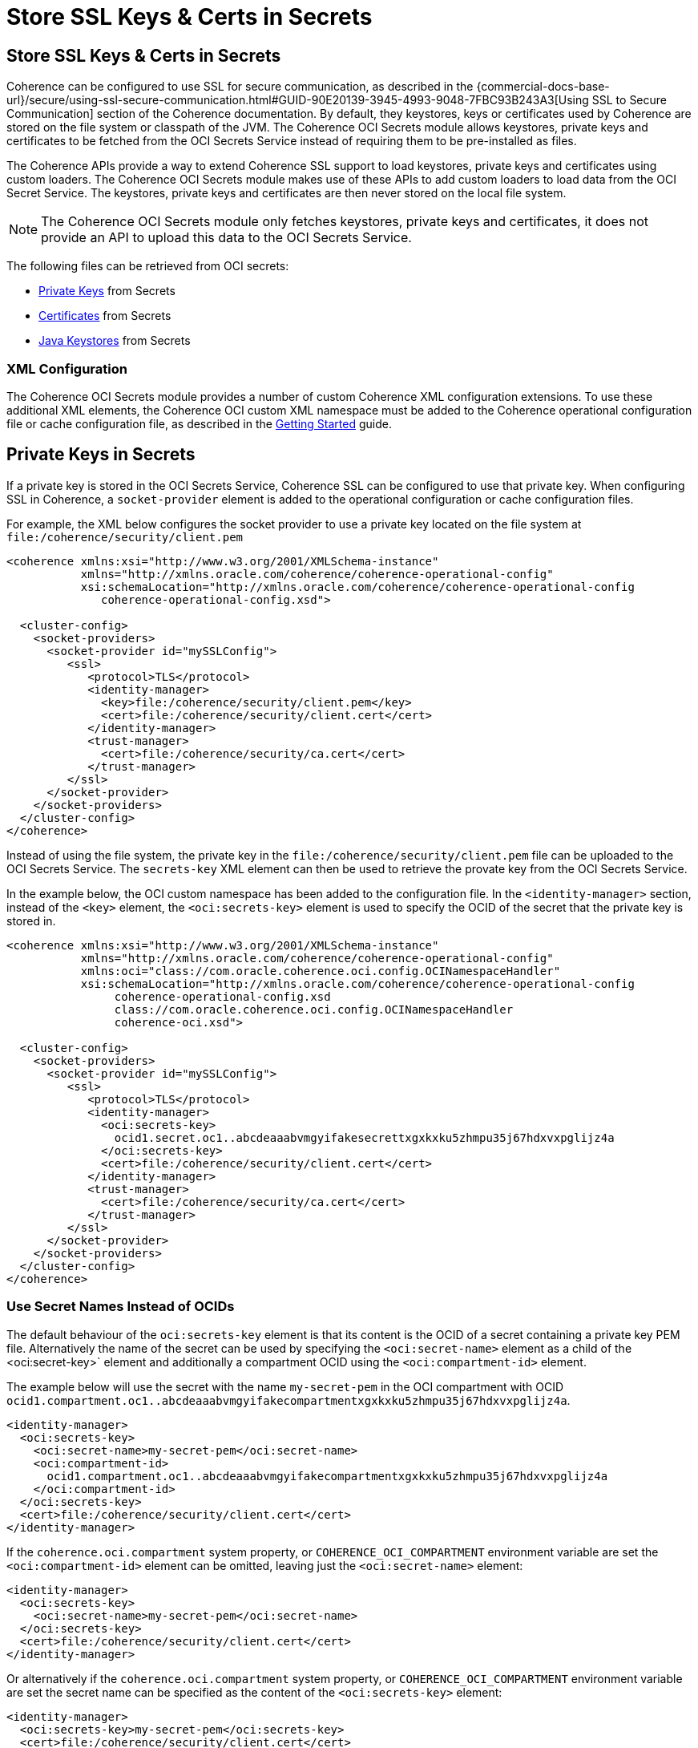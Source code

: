 ///////////////////////////////////////////////////////////////////////////////
    Copyright (c) 2000, 2021, Oracle and/or its affiliates.

    Licensed under the Universal Permissive License v 1.0 as shown at
    http://oss.oracle.com/licenses/upl.
///////////////////////////////////////////////////////////////////////////////
= Store SSL Keys & Certs in Secrets

// DO NOT remove this header - it might look like a duplicate of the header above, but
// both they serve a purpose, and the docs will look wrong if it is removed.
== Store SSL Keys & Certs in Secrets

Coherence can be configured to use SSL for secure communication, as described in the
{commercial-docs-base-url}/secure/using-ssl-secure-communication.html#GUID-90E20139-3945-4993-9048-7FBC93B243A3[Using SSL to Secure Communication] section of the Coherence documentation. By default, they keystores, keys or certificates used by Coherence are stored on the file system or classpath of the JVM. The Coherence OCI Secrets module allows keystores, private keys and certificates to be fetched from the OCI Secrets Service instead of requiring them to be pre-installed as files.

The Coherence APIs provide a way to extend Coherence SSL support to load keystores, private keys and certificates using custom loaders. The Coherence OCI Secrets module makes use of these APIs to add custom loaders to load data from the OCI Secret Service. The keystores, private keys and certificates are then never stored on the local file system.

[NOTE]
====
The Coherence OCI Secrets module only fetches keystores, private keys and certificates,
it does not provide an API to upload this data to the OCI Secrets Service.
====

The following files can be retrieved from OCI secrets:

* <<keys,Private Keys>> from Secrets
* <<certs,Certificates>> from Secrets
* <<keystores,Java Keystores>> from Secrets



=== XML Configuration

The Coherence OCI Secrets module provides a number of custom Coherence XML configuration extensions.
To use these additional XML elements, the Coherence OCI custom XML namespace must be added to the Coherence operational configuration file or cache configuration file, as described in the <<docs/about/02_getting_started.adoc,Getting Started>> guide.


[#keys]
== Private Keys in Secrets

If a private key is stored in the OCI Secrets Service, Coherence SSL can be configured to use that private key.
When configuring SSL in Coherence, a `socket-provider` element is added to the operational configuration or cache configuration files.

For example, the XML below configures the socket provider to use a private key located on the file system at `file:/coherence/security/client.pem`

[source,xml]
----
<coherence xmlns:xsi="http://www.w3.org/2001/XMLSchema-instance"
           xmlns="http://xmlns.oracle.com/coherence/coherence-operational-config"
           xsi:schemaLocation="http://xmlns.oracle.com/coherence/coherence-operational-config
              coherence-operational-config.xsd">

  <cluster-config>
    <socket-providers>
      <socket-provider id="mySSLConfig">
         <ssl>
            <protocol>TLS</protocol>
            <identity-manager>
              <key>file:/coherence/security/client.pem</key>
              <cert>file:/coherence/security/client.cert</cert>
            </identity-manager>
            <trust-manager>
              <cert>file:/coherence/security/ca.cert</cert>
            </trust-manager>
         </ssl>
      </socket-provider>
    </socket-providers>
  </cluster-config>
</coherence>
----

Instead of using the file system, the private key in the `file:/coherence/security/client.pem` file can be uploaded to the OCI Secrets Service. The `secrets-key` XML element can then be used to retrieve the provate key from the OCI Secrets Service.

In the example below, the OCI custom namespace has been added to the configuration file. In the `<identity-manager>` section, instead of the `<key>` element, the `<oci:secrets-key>` element is used to specify the OCID of the secret that the private key is stored in.

[source,xml]
----
<coherence xmlns:xsi="http://www.w3.org/2001/XMLSchema-instance"
           xmlns="http://xmlns.oracle.com/coherence/coherence-operational-config"
           xmlns:oci="class://com.oracle.coherence.oci.config.OCINamespaceHandler"
           xsi:schemaLocation="http://xmlns.oracle.com/coherence/coherence-operational-config
                coherence-operational-config.xsd
                class://com.oracle.coherence.oci.config.OCINamespaceHandler
                coherence-oci.xsd">

  <cluster-config>
    <socket-providers>
      <socket-provider id="mySSLConfig">
         <ssl>
            <protocol>TLS</protocol>
            <identity-manager>
              <oci:secrets-key>
                ocid1.secret.oc1..abcdeaaabvmgyifakesecrettxgxkxku5zhmpu35j67hdxvxpglijz4a
              </oci:secrets-key>
              <cert>file:/coherence/security/client.cert</cert>
            </identity-manager>
            <trust-manager>
              <cert>file:/coherence/security/ca.cert</cert>
            </trust-manager>
         </ssl>
      </socket-provider>
    </socket-providers>
  </cluster-config>
</coherence>
----

=== Use Secret Names Instead of OCIDs

The default behaviour of the `oci:secrets-key` element is that its content is the OCID of a secret containing a private key PEM file. Alternatively the name of the secret can be used by specifying the `<oci:secret-name>` element as a child of the <oci:secret-key>` element and additionally a compartment OCID using the `<oci:compartment-id>` element.

The example below will use the secret with the name `my-secret-pem` in the OCI compartment with OCID `ocid1.compartment.oc1..abcdeaaabvmgyifakecompartmentxgxkxku5zhmpu35j67hdxvxpglijz4a`.

[source,xml]
----
<identity-manager>
  <oci:secrets-key>
    <oci:secret-name>my-secret-pem</oci:secret-name>
    <oci:compartment-id>
      ocid1.compartment.oc1..abcdeaaabvmgyifakecompartmentxgxkxku5zhmpu35j67hdxvxpglijz4a
    </oci:compartment-id>
  </oci:secrets-key>
  <cert>file:/coherence/security/client.cert</cert>
</identity-manager>
----

If the `coherence.oci.compartment` system property, or `COHERENCE_OCI_COMPARTMENT` environment variable are set the `<oci:compartment-id>` element can be omitted, leaving just the `<oci:secret-name>` element:

[source,xml]
----
<identity-manager>
  <oci:secrets-key>
    <oci:secret-name>my-secret-pem</oci:secret-name>
  </oci:secrets-key>
  <cert>file:/coherence/security/client.cert</cert>
</identity-manager>
----

Or alternatively if the `coherence.oci.compartment` system property, or `COHERENCE_OCI_COMPARTMENT` environment variable are set the secret name can be specified as the content of the `<oci:secrets-key>` element:

[source,xml]
----
<identity-manager>
  <oci:secrets-key>my-secret-pem</oci:secrets-key>
  <cert>file:/coherence/security/client.cert</cert>
</identity-manager>
----

If the `<oci:secrets-key>` element does not contain a valid OCID, it is assumed to be a secret name, in which case the Compartment OCID must be specified.
If the `<oci:secret-name>` element is used, or if the `<oci:secrets-key>` element is not an OCID and no Compartment OCID is specified or the `coherence.oci.compartment` system property, or `COHERENCE_OCI_COMPARTMENT` environment variable are not set, then an exception will be thrown.


[#certs]
== Certificates in Secrets

If a certificate is stored in the OCI Secrets Service, Coherence SSL can be configured to use that certificate.
When configuring SSL in Coherence, a `socket-provider` element is added to the operational configuration or cache configuration files.

For example, the XML below configures the socket provider with an `<identity-manager>` that uses the certificate located on the file system at `file:/coherence/security/client.cert` and a `<trust-manager>` that uses the CA certificate located on the file system at `file:/coherence/security/ca.cert`

[source,xml]
----
<coherence xmlns:xsi="http://www.w3.org/2001/XMLSchema-instance"
           xmlns="http://xmlns.oracle.com/coherence/coherence-operational-config"
           xsi:schemaLocation="http://xmlns.oracle.com/coherence/coherence-operational-config
              coherence-operational-config.xsd">

  <cluster-config>
    <socket-providers>
      <socket-provider id="mySSLConfig">
         <ssl>
            <protocol>TLS</protocol>
            <identity-manager>
              <key>file:/coherence/security/client.pem</key>
              <cert>file:/coherence/security/client.cert</cert>
            </identity-manager>
            <trust-manager>
              <cert>file:/coherence/security/ca.cert</cert>
            </trust-manager>
         </ssl>
      </socket-provider>
    </socket-providers>
  </cluster-config>
</coherence>
----

Instead of using the file system, the certificate files can be uploaded to the OCI Secrets Service. The `secrets-cert` XML element can then be used to retrieve the provate key from the OCI Secrets Service.

In the example below, the OCI custom namespace has been added to the configuration file. In the `<identity-manager>` section, instead of the `<key>` element, the `<oci:secrets-key>` element is used to specify the OCID of the secret that the certificates are stored in.

[source,xml]
----
<coherence xmlns:xsi="http://www.w3.org/2001/XMLSchema-instance"
           xmlns="http://xmlns.oracle.com/coherence/coherence-operational-config"
           xmlns:oci="class://com.oracle.coherence.oci.config.OCINamespaceHandler"
           xsi:schemaLocation="http://xmlns.oracle.com/coherence/coherence-operational-config
                coherence-operational-config.xsd
                class://com.oracle.coherence.oci.config.OCINamespaceHandler
                coherence-oci.xsd">

  <cluster-config>
    <socket-providers>
      <socket-provider id="mySSLConfig">
         <ssl>
            <protocol>TLS</protocol>
            <identity-manager>
              <oci:secrets-key>
                ocid1.secret.oc1..abcdeaaabvmgyifakesecrettxgxkxku5zhmpu35j67hdxvxpglijz4a
              </oci:secrets-key>
              <oci:secrets-cert>
                ocid1.secret.oc1..decdeaaabvmgyifakesecrettxgxkxku5zhmpu35j67hdxvxpglijz89
              </oci:secrets-cert>
            </identity-manager>
            <trust-manager>
              <oci:secrets-cert>
                ocid1.secret.oc1..xacdeaaabvmgyifakesecrettxgxkxku5zhmpu35j67hdxvxpglijz37
              </oci:secrets-cert>
            </trust-manager>
         </ssl>
      </socket-provider>
    </socket-providers>
  </cluster-config>
</coherence>
----

=== Use Secret Names Instead of OCIDs

The default behaviour of the `oci:secrets-cert` element is that its content is the OCID of a secret containing the certificate file. Alternatively the name of the secret can be used by specifying the `<oci:secret-name>` element as a child of the <oci:secret-cert>` element and additionally a compartment OCID using the `<oci:compartment-id>` element.

The example below will create a trust manager using the CA certificate from the secret with the name `my-secret-ca-cert` in the OCI compartment with OCID `ocid1.compartment.oc1..abcdeaaabvmgyifakecompartmentxgxkxku5zhmpu35j67hdxvxpglijz4a`.

[source,xml]
----
<trust-manager>
  <oci:secrets-cert>
    <oci:secret-name>my-secret-ca-cert</oci:secret-name>
    <oci:compartment-id>
      ocid1.compartment.oc1..abcdeaaabvmgyifakecompartmentxgxkxku5zhmpu35j67hdxvxpglijz4a
    </oci:compartment-id>
  </oci:secrets-cert>
</trust-manager>
----

If the `coherence.oci.compartment` system property, or `COHERENCE_OCI_COMPARTMENT` environment variable are set the `<oci:compartment-id>` element can be omitted, leaving just the `<oci:secret-name>` element:

[source,xml]
----
<trust-manager>
  <oci:secrets-cert>
    <oci:secret-name>my-secret-ca-cert</oci:secret-name>
  </oci:secrets-cert>
</trust-manager>
----

Or alternatively if the `coherence.oci.compartment` system property, or `COHERENCE_OCI_COMPARTMENT` environment variable are set the secret name can be specified as the content of the `<oci:secrets-cert>` element:

[source,xml]
----
<trust-manager>
  <oci:secrets-cert>my-secret-ca-cert</oci:secrets-cert>
</trust-manager>
----

If the `<oci:secrets-cert>` element does not contain a valid OCID, it is assumed to be a secret name, in which case the Compartment OCID must be specified.
If the `<oci:secret-name>` element is used, or if the `<oci:secrets-cert>` element is not an OCID and no Compartment OCID is specified or the `coherence.oci.compartment` system property, or `COHERENCE_OCI_COMPARTMENT` environment variable are not set, then an exception will be thrown.


[#keystores]
== Keystores in Secrets

Instead of using private keys and certificates files, Coherence can use Java keystores in the `<identity-manager>` and `<trust-manager>` configurations. Normally keystores are loaded from the file system, but using the Coherence SSL extensions, a custom loader can be used to read the keystore from an alternative source. The Coherence OCI Secrets integration provides a custom keystore loader that can load keystore data from a secret stored in the OCI Secrets Service.

For example, the XML below configures the socket provider to use two keystores the file system at `file:/coherence/security/server.jks` and `file:/coherence/security/server-trust.jks`

[source,xml]
----
<coherence xmlns:xsi="http://www.w3.org/2001/XMLSchema-instance"
           xmlns="http://xmlns.oracle.com/coherence/coherence-operational-config"
           xsi:schemaLocation="http://xmlns.oracle.com/coherence/coherence-operational-config
                coherence-operational-config.xsd">

  <cluster-config>
    <socket-providers>
      <socket-provider id="mySSLConfig">
         <ssl>
            <protocol>TLS</protocol>
            <identity-manager>
              <keystore>
                <url>file:/coherence/security/server.jks</url>
              </keystore>
            </identity-manager>
            <trust-manager>
              <keystore>
                <url>file:/coherence/security/server-trust.jks</url>
              </keystore>
            </trust-manager>
         </ssl>
      </socket-provider>
    </socket-providers>
  </cluster-config>
</coherence>
----

Instead of using the file system, the two keystores can be uploaded to secrets in the OCI Secrets Service.
Using the Coherence OCI Secrets integration, it is then possible to load the keystores directlry from the secrets using the relevant OCID.

[source,xml]
----
<coherence xmlns:xsi="http://www.w3.org/2001/XMLSchema-instance"
           xmlns:oci="class://com.oracle.coherence.oci.config.OCINamespaceHandler"
           xmlns="http://xmlns.oracle.com/coherence/coherence-operational-config"
           xsi:schemaLocation="http://xmlns.oracle.com/coherence/coherence-operational-config
                coherence-operational-config.xsd
                class://com.oracle.coherence.oci.config.OCINamespaceHandler
                coherence-oci.xsd">

  <cluster-config>
    <socket-providers>
      <socket-provider id="mySSLConfig">
         <ssl>
            <protocol>TLS</protocol>
            <identity-manager>
              <keystore>
                <key-store-loader>
                  <oci:secrets-key-store>
                    ocid1.secret.oc1..abcdeaaabvmgyifakesecrettxgxkxku5zhmpu35j67hdxvxpglijz4a
                  </oci:secrets-key-store>
                </key-store-loader>
              </keystore>
            </identity-manager>
            <trust-manager>
              <keystore>
                <key-store-loader>
                  <oci:secrets-key-store>
                    ocid1.secret.oc1..xyzdeaaabvmgyifakesecrettxgxkxku5zhmpu35j67hdxvxpglixt5c
                  </oci:secrets-key-store>
                </key-store-loader>
              </keystore>
            </trust-manager>
         </ssl>
      </socket-provider>
    </socket-providers>
  </cluster-config>
</coherence>
----

The keystore for the identity manager will be loaded from the secret with OCID `ocid1.secret.oc1..abcdeaaabvmgyifakesecrettxgxkxku5zhmpu35j67hdxvxpglijz4a` and the keystore for the trust manager will be loaded from the secret with OCID `ocid1.secret.oc1..xyzdeaaabvmgyifakesecrettxgxkxku5zhmpu35j67hdxvxpglixt5c`.


=== Use Secret Names Instead of OCIDs

The default behaviour of the `oci:secrets-key-store` element is that its content is the OCID of a secret containing the keystore file. Alternatively the name of the secret can be used by specifying the `<oci:secret-name>` element as a child of the <oci:secrets-key-store>` element and additionally a compartment OCID using the `<oci:compartment-id>` element.

The example below will create a trust store using the keystore data from the secret with the name `my-truststore` in the OCI compartment with OCID `ocid1.compartment.oc1..abcdeaaabvmgyifakecompartmentxgxkxku5zhmpu35j67hdxvxpglijz4a`.

[source,xml]
----
<trust-manager>
  <key-store-loader>
    <oci:secrets-key-store>
      <oci:secret-name>my-truststore</oci:secret-name>
      <oci:compartment-id>
        ocid1.compartment.oc1..abcdeaaabvmgyifakecompartmentxgxkxku5zhmpu35j67hdxvxpglijz4a
      </oci:compartment-id>
    </oci:secrets-key-store>
  </key-store-loader>
</trust-manager>
----

If the `coherence.oci.compartment` system property, or `COHERENCE_OCI_COMPARTMENT` environment variable are set the `<oci:compartment-id>` element can be omitted, leaving just the `<oci:secret-name>` element:

[source,xml]
----
<trust-manager>
  <key-store-loader>
    <oci:secrets-key-store>
      <oci:secret-name>my-truststore</oci:secret-name>
    </oci:secrets-key-store>
  </key-store-loader>
</trust-manager>
----

Or alternatively if the `coherence.oci.compartment` system property, or `COHERENCE_OCI_COMPARTMENT` environment variable are set the secret name can be specified as the content of the `<oci:secrets-key-store>` element:

[source,xml]
----
<trust-manager>
  <key-store-loader>
    <oci:secrets-key-store>my-truststore</oci:secrets-key-store>
  </key-store-loader>
</trust-manager>
----

If the `<oci:secrets-key-store>` element does not contain a valid OCID, it is assumed to be a secret name, in which case the Compartment OCID must be specified.
If the `<oci:secret-name>` element is used, or if the `<oci:secrets-key-store>` element is not an OCID and no Compartment OCID is specified or the `coherence.oci.compartment` system property, or `COHERENCE_OCI_COMPARTMENT` environment variable are not set, then an exception will be thrown.




